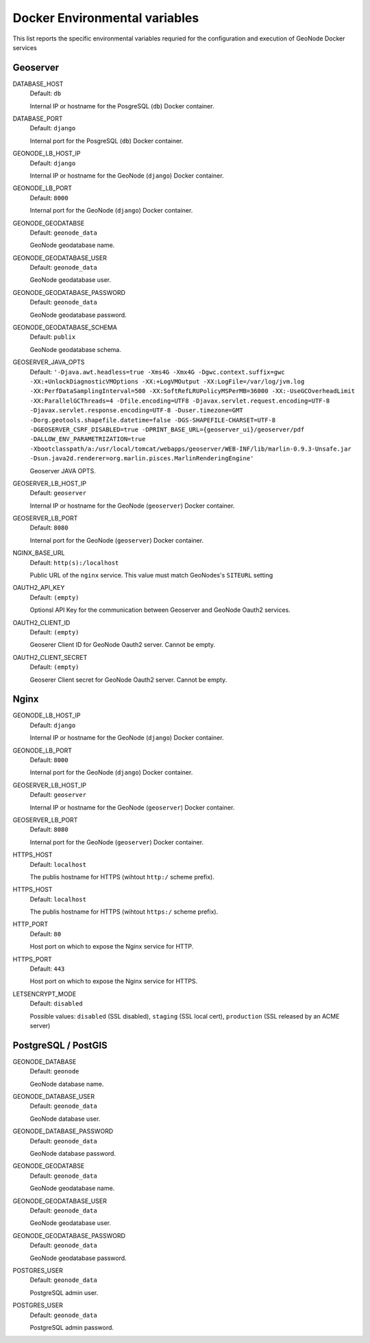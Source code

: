 .. _dockerenvvars:

==============================
Docker Environmental variables
==============================

This list reports the specific environmental variables requried for the configuration and execution of GeoNode Docker services

.. comment:
    :local:
    :depth: 1

*********
Geoserver
*********
DATABASE_HOST
    | Default: ``db``

    Internal IP or hostname for the PosgreSQL (``db``) Docker container.

DATABASE_PORT
    | Default: ``django``

    Internal port for the PosgreSQL (``db``) Docker container.

GEONODE_LB_HOST_IP
    | Default: ``django``

    Internal IP or hostname for the GeoNode (``django``) Docker container.

GEONODE_LB_PORT
    | Default: ``8000``

    Internal port for the GeoNode (``django``) Docker container.

GEONODE_GEODATABSE
    | Default: ``geonode_data``

    GeoNode geodatabase name.

GEONODE_GEODATABASE_USER
    | Default: ``geonode_data``

    GeoNode geodatabase user.

GEONODE_GEODATABASE_PASSWORD
    | Default: ``geonode_data``

    GeoNode geodatabase password.

GEONODE_GEODATABASE_SCHEMA
    | Default: ``publix``

    GeoNode geodatabase schema.

GEOSERVER_JAVA_OPTS
    | Default: ``'-Djava.awt.headless=true -Xms4G -Xmx4G -Dgwc.context.suffix=gwc -XX:+UnlockDiagnosticVMOptions -XX:+LogVMOutput -XX:LogFile=/var/log/jvm.log -XX:PerfDataSamplingInterval=500 -XX:SoftRefLRUPolicyMSPerMB=36000 -XX:-UseGCOverheadLimit -XX:ParallelGCThreads=4 -Dfile.encoding=UTF8 -Djavax.servlet.request.encoding=UTF-8 -Djavax.servlet.response.encoding=UTF-8 -Duser.timezone=GMT -Dorg.geotools.shapefile.datetime=false -DGS-SHAPEFILE-CHARSET=UTF-8 -DGEOSERVER_CSRF_DISABLED=true -DPRINT_BASE_URL={geoserver_ui}/geoserver/pdf -DALLOW_ENV_PARAMETRIZATION=true -Xbootclasspath/a:/usr/local/tomcat/webapps/geoserver/WEB-INF/lib/marlin-0.9.3-Unsafe.jar -Dsun.java2d.renderer=org.marlin.pisces.MarlinRenderingEngine'``

    Geoserver JAVA OPTS.

GEOSERVER_LB_HOST_IP
    | Default: ``geoserver``

    Internal IP or hostname for the GeoNode (``geoserver``) Docker container.

GEOSERVER_LB_PORT
    | Default: ``8080``

    Internal port for the GeoNode (``geoserver``) Docker container.

NGINX_BASE_URL
    | Default: ``http(s):/localhost``

    Public URL of the ``nginx`` service. This value must match GeoNodes's ``SITEURL`` setting

OAUTH2_API_KEY
    | Default: ``(empty)``

    Optionsl API Key for the communication between Geoserver and GeoNode Oauth2 services.

OAUTH2_CLIENT_ID
    | Default: ``(empty)``

    Geoserer Client ID for GeoNode Oauth2 server. Cannot be empty.

OAUTH2_CLIENT_SECRET
    | Default: ``(empty)``

    Geoserer Client secret for GeoNode Oauth2 server. Cannot be empty.

*****
Nginx
*****

GEONODE_LB_HOST_IP
    | Default: ``django``

    Internal IP or hostname for the GeoNode (``django``) Docker container.

GEONODE_LB_PORT
    | Default: ``8000``

    Internal port for the GeoNode (``django``) Docker container.

GEOSERVER_LB_HOST_IP
    | Default: ``geoserver``

    Internal IP or hostname for the GeoNode (``geoserver``) Docker container.

GEOSERVER_LB_PORT
    | Default: ``8080``

    Internal port for the GeoNode (``geoserver``) Docker container.

HTTPS_HOST
    | Default: ``localhost``

    The publis hostname for HTTPS (wihtout ``http:/`` scheme prefix).

HTTPS_HOST
    | Default: ``localhost``

    The publis hostname for HTTPS (wihtout ``https:/`` scheme prefix).

HTTP_PORT
    | Default: ``80``

    Host port on which to expose the Nginx service for HTTP.

HTTPS_PORT
    | Default: ``443``

    Host port on which to expose the Nginx service for HTTPS.


LETSENCRYPT_MODE
    | Default: ``disabled``

    Possible values: ``disabled`` (SSL disabled), ``staging`` (SSL local cert), ``production`` (SSL released by an ACME server)

********************
PostgreSQL / PostGIS
********************

GEONODE_DATABASE
    | Default: ``geonode``

    GeoNode database name.

GEONODE_DATABASE_USER
    | Default: ``geonode_data``

    GeoNode database user.

GEONODE_DATABASE_PASSWORD
    | Default: ``geonode_data``

    GeoNode database password.

GEONODE_GEODATABSE
    | Default: ``geonode_data``

    GeoNode geodatabase name.

GEONODE_GEODATABASE_USER
    | Default: ``geonode_data``

    GeoNode geodatabase user.

GEONODE_GEODATABASE_PASSWORD
    | Default: ``geonode_data``

    GeoNode geodatabase password.

POSTGRES_USER
    | Default: ``geonode_data``

    PostgreSQL admin user.

POSTGRES_USER
    | Default: ``geonode_data``

    PostgreSQL admin password.

